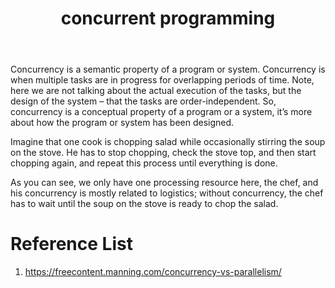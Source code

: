 :PROPERTIES:
:ID:       acbac621-3c98-4f2a-b3db-76095a86873d
:END:
#+title: concurrent programming
#+filetags:

Concurrency is a semantic property of a program or system. Concurrency is when multiple tasks are in progress for overlapping periods of time. Note, here we are not talking about the actual execution of the tasks, but the design of the system – that the tasks are order-independent. So, concurrency is a conceptual property of a program or a system, it’s more about how the program or system has been designed.

Imagine that one cook is chopping salad while occasionally stirring the soup on the stove. He has to stop chopping, check the stove top, and then start chopping again, and repeat this process until everything is done.

As you can see, we only have one processing resource here, the chef, and his concurrency is mostly related to logistics; without concurrency, the chef has to wait until the soup on the stove is ready to chop the salad.

[[https://freecontent.manning.com/wp-content/uploads/concurrency-vs-parallelism_01.jpg]]

* Reference List
1. https://freecontent.manning.com/concurrency-vs-parallelism/
